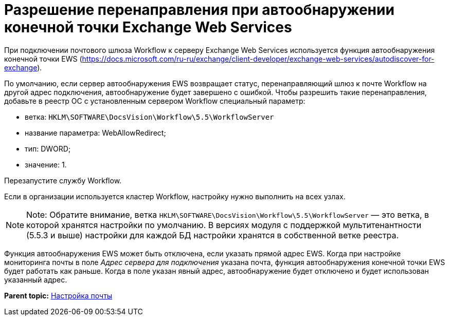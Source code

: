 =  Разрешение перенаправления при автообнаружении конечной точки Exchange Web Services

При подключении почтового шлюза Workflow к серверу Exchange Web Services используется функция автообнаружения конечной точки EWS (https://docs.microsoft.com/ru-ru/exchange/client-developer/exchange-web-services/autodiscover-for-exchange).

По умолчанию, если сервер автообнаружения EWS возвращает статус, перенаправляющий шлюз к почте Workflow на другой адрес подключения, автообнаружение будет завершено с ошибкой. Чтобы разрешить такие перенаправления, добавьте в реестр ОС с установленным сервером Workflow специальный параметр:

* ветка: [.ph .filepath]`HKLM\SOFTWARE\DocsVision\Workflow\5.5\WorkflowServer`
* название параметра: WebAllowRedirect;
* тип: DWORD;
* значение: 1.

Перезапустите службу Workflow.

Если в организации используется кластер Workflow, настройку нужно выполнить на всех узлах.

[NOTE]
====
[.note__title]#Note:# Обратите внимание, ветка [.ph .filepath]`HKLM\SOFTWARE\DocsVision\Workflow\5.5\WorkflowServer` — это ветка, в которой хранятся настройки по умолчанию. В версиях модуля с поддержкой мультитенантности (5.5.3 и выше) настройки для каждой БД настройки хранятся в собственной ветке реестра.
====

Функция автообнаружения EWS может быть отключена, если указать прямой адрес EWS. Когда при настройке мониторинга почты в поле _Адрес сервера для подключения_ указана почта, функция автообнаружения конечной точки EWS будет работать как раньше. Когда в поле указан явный адрес, автообнаружение будет отключено и будет использован указанный адрес.

*Parent topic:* xref:Process_Management_Mail_Settings.adoc[Настройка почты]
